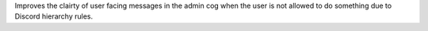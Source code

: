 Improves the clairty of user facing messages in the admin cog when the user is not allowed
to do something due to Discord hierarchy rules.
